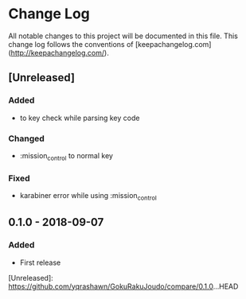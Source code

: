 * Change Log
All notable changes to this project will be documented in this file. This change log follows the conventions of [keepachangelog.com](http://keepachangelog.com/).

** [Unreleased]
*** Added
- to key check while parsing key code
*** Changed
- :mission_control to normal key
*** Fixed
- karabiner error while using :mission_control

** 0.1.0 - 2018-09-07
*** Added
- First release

[Unreleased]: https://github.com/yqrashawn/GokuRakuJoudo/compare/0.1.0...HEAD
# [0.1.1]: https://github.com/yqrashawn/GokuRakuJoudo/compare/0.1.0...0.1.1